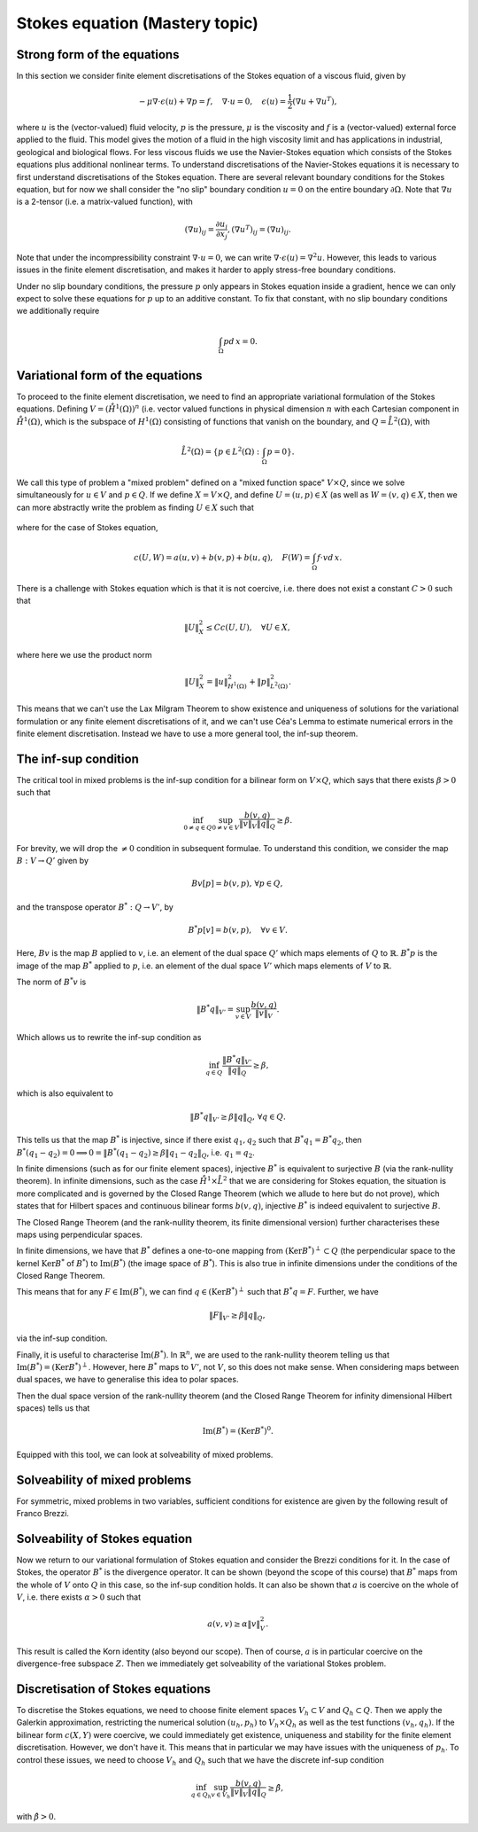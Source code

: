.. default-role:: math

Stokes equation (Mastery topic)
===============================

Strong form of the equations
----------------------------

In this section we consider finite element discretisations of the Stokes
equation of a viscous fluid, given by

.. math::

   -\mu\nabla\cdot\epsilon(u) + \nabla p = f, \quad \nabla\cdot u = 0,
    \quad \epsilon(u) = \frac{1}{2}\left( \nabla u + \nabla u^T\right),

where `u` is the (vector-valued) fluid velocity, `p` is the pressure,
`\mu` is the viscosity and `f` is a (vector-valued) external force
applied to the fluid. This model gives the motion of a fluid in the
high viscosity limit and has applications in industrial, geological
and biological flows. For less viscous fluids we use the Navier-Stokes
equation which consists of the Stokes equations plus additional
nonlinear terms. To understand discretisations of the Navier-Stokes
equations it is necessary to first understand discretisations of the
Stokes equation. There are several relevant boundary conditions for
the Stokes equation, but for now we shall consider the "no slip"
boundary condition `u=0` on the entire boundary `\partial\Omega`. Note
that `\nabla u` is a 2-tensor (i.e. a matrix-valued function), with

.. math::

   (\nabla u)_{ij} = \frac{\partial u_i}{\partial x_j},
   (\nabla u^T)_{ij} = (\nabla u)_{ij}.

Note that under the incompressibility constraint `\nabla\cdot u =0`, we
can write `\nabla\cdot\epsilon(u)=\nabla^2 u`. However, this leads to
various issues in the finite element discretisation, and makes it harder
to apply stress-free boundary conditions.

Under no slip boundary conditions, the pressure `p` only appears in
Stokes equation inside a gradient, hence we can only expect to solve
these equations for `p` up to an additive constant. To fix that constant,
with no slip boundary conditions we additionally require

.. math::

   \int_\Omega p d\,x = 0.

Variational form of the equations
---------------------------------

To proceed to the finite element discretisation, we need to find an
appropriate variational formulation of the Stokes equations. Defining
`V=(\mathring{H}^1(\Omega))^n` (i.e. vector valued functions in physical
dimension `n` with each Cartesian component in `\mathring{H}^1(\Omega)`,
which is the subspace of `H^1(\Omega)` consisting of functions that
vanish on the boundary, and `Q=\mathring{L}^2(\Omega)`, with

.. math::

   \mathring{L}^2(\Omega)=
   \left\{p\in L^2(\Omega): \int_\Omega p = 0\right\}.

.. proof:definition::

   The variational formulation of the Stokes equation seeks `(u,p)\in
   V\times Q` such that

   .. math::

      a(u,v) + b(v, p) & = \int_\Omega f\cdot v d\, x,
      
      b(u,q) & = 0, \quad \forall (v,q) \in V\times Q,

   where

   .. math::

      a(u,v) = \int_\Omega \epsilon(u):\epsilon(v)d\, x,

      b(v,q) = \int_\Omega q \nabla\cdot v d\, x.

.. proof:exercise::

   Show that if `(u,p)` solve the variational formulation of the
   Stokes equations, and further that `u\in H^2(\Omega)`, `p\in
   H^1(\Omega)`, then `(u,p)` solves the strong form of the Stokes
   equations.

We call this type of problem a "mixed problem" defined on a "mixed
function space" `V\times Q`, since we solve simultaneously for `u\in
V` and `p\in Q`. If we define `X=V\times Q`, and define `U=(u,p)\in X`
(as well as `W=(v,q)\in X`, then we can more abstractly write the
problem as finding `U\in X` such that

   .. math::
      :label: eqn_general

      c(U,W) = F(W),
      
where for the case of Stokes equation,

   .. math::

      c(U,W) = a(u,v) + b(v,p) + b(u,q), \quad F(W)=\int_{\Omega}f\cdot v d\, x.


There is a challenge with Stokes equation which is that it is not
coercive, i.e. there does not exist a constant `C>0` such that

   .. math::
   
      \|U\|^2_X \leq Cc(U,U), \quad \forall U\in X,

where here we use the product norm

   .. math::

      \|U\|^2_X = \|u\|_{H^1(\Omega)}^2 + \|p\|_{L^2(\Omega)}^2.

This means that we can't use the Lax Milgram Theorem to show existence
and uniqueness of solutions for the variational formulation or any
finite element discretisations of it, and we can't use Céa's Lemma
to estimate numerical errors in the finite element discretisation.
Instead we have to use a more general tool, the inf-sup theorem.

The inf-sup condition
---------------------

The critical tool in mixed problems is the inf-sup condition for a
bilinear form on `V\times Q`, which says that there exists `\beta>0`
such that

   .. math::

      \inf_{0\neq q\in Q}\sup_{0 \neq v\in V} \frac{b(v,q)}{\|v\|_V\|q\|_Q}
      \geq \beta.

For brevity, we will drop the `\neq 0` condition in subsequent formulae.
To understand this condition, we consider the map `B:V\to Q'`
given by

   .. math::

      Bv[p] = b(v,p), \, \forall p \in Q,

and the transpose operator `B^*:Q\to V'`, by

   .. math::

      B^*p[v] = b(v,p), \quad \forall v \in V.

Here, `Bv` is the map `B` applied to `v`, i.e. an element of the dual space
`Q'` which maps elements of `Q` to `\mathbb{R}`. `B^*p` is the image of
the map `B^*` applied to `p`, i.e. an element of the dual space `V'`
which maps elements of `V` to `\mathbb{R}`.

The norm of `B^*v` is

   .. math::

      \|B^*q\|_{V'} = \sup_{v\in V}\frac{b(v,q)}{\|v\|_V}.

Which allows us to rewrite the inf-sup condition as

   .. math::

      \inf_{q\in Q} \frac{\|B^*q\|_{V'}}{\|q\|_Q} \geq \beta,

which is also equivalent to

   .. math::

      \|B^*q\|_{V'} \geq \beta\|q\|_Q, \, \forall q\in Q.

This tells us that the map `B^*` is injective, since if there
exist `q_1,q_2` such that `B^*q_1=B^*q_2`, then `B^*(q_1-q_2)=0
\implies 0 = \|B^*(q_1-q_2) \geq \beta\|q_1-q_2\|_Q`, i.e.
`q_1=q_2`.

In finite dimensions (such as for our finite element spaces),
injective `B^*` is equivalent to surjective `B` (via the rank-nullity
theorem). In infinite dimensions, such as the case
`\mathring{H}^1\times \mathring{L}^2` that we are considering for
Stokes equation, the situation is more complicated and is governed by
the Closed Range Theorem (which we allude to here but do not prove),
which states that for Hilbert spaces and continuous bilinear forms
`b(v,q)`, injective `B^*` is indeed equivalent to surjective `B`.

The Closed Range Theorem (and the rank-nullity theorem, its finite
dimensional version) further characterises these maps using perpendicular
spaces.

.. proof:definition:: Perpendicular space

   For a subspace `Z\subset Q` of a Hilbert space `Q`, the
   perpendicular space `Z^\perp` of `Z` in `Q` is

      .. math::

	 Z^{\perp} = \left\{ q\in Q: \langle q,p \rangle_Q = 0, \,
	 \forall p \in Q\right\}.

In finite dimensions, we have that `B^*` defines a one-to-one mapping
from `(\mathrm{Ker}B^*)^\perp\subset Q` (the perpendicular space to
the kernel `\mathrm{Ker}B^*` of `B^*`) to `\mathrm{Im}(B^*)` (the
image space of `B^*`). This is also true in infinite dimensions under
the conditions of the Closed Range Theorem.

This means that for any `F\in \mathrm{Im}(B^*)`, we can find `q
\in (\mathrm{Ker}B^*)^\perp` such that `B^*q=F`. Further, we have

   .. math::

      \|F\|_{V'} \geq \beta\|q\|_Q,

via the inf-sup condition.

Finally, it is useful to characterise `\mathrm{Im}(B^*)`. In
`\mathbb{R}^n`, we are used to the rank-nullity theorem telling us
that `\mathrm{Im}(B^*)=(\mathrm{Ker} B^*)^\perp`. However, here `B^*` maps
to `V'`, not `V`, so this does not make sense. When considering
maps between dual spaces, we have to generalise this idea to polar
spaces.

.. proof:definition:: Polar space

   For `Z` a subspace of a Hilbert space `Q`, the polar space `Z^0`
   is the subspace of `Q'` of continuous linear functionals that
   vanish on `Z` i.e.

      .. math::

	 Z^0 = \left\{ F\in Q': F[q]=0\, \forall q\in Z\right\}.

Then the dual space version of the rank-nullity theorem (and the
Closed Range Theorem for infinity dimensional Hilbert spaces) tells
us that

   .. math::

      \mathrm{Im}(B^*) = (\mathrm{Ker} B^*)^0.

Equipped with this tool, we can look at solveability of mixed problems.
      
Solveability of mixed problems
------------------------------

For symmetric, mixed problems in two variables, sufficient conditions
for existence are given by the following result of Franco Brezzi.

.. proof:theorem:: Brezzi's conditions

   Let `a(u,v)` be a continuous bilinear form defined on `V\times V`,
   and `b(v,q)` be a continuous bilinear form defined on `V\times Q`.
   Consider the variational problem for `(u,p)\in V\times Q`,

   .. math::

      a(u,v) + b(v,p) + b(u,q) = F[v], \, \forall v \in V,

      b(u,q) = G[q], \, \forall q\in Q,

   for `F` and `G` continuous linear forms on `V` and `Q` respectively.
   
   Define the kernel
   `Z` by

   .. math::

      Z = \left\{u\in V: b(u,q)=0 \forall q\in Q\right\}.

   Assume the following conditions:

   #. `a(u,v)` is coercive on the kernel `Z` with coercivity constant
      `\alpha`.
   
   #. There exists `\beta>0` such that the inf-sup condition for
      `b(v,q)` holds.

   Then there exists a unique solution `(u,p)` to the variational
   problem and

      .. math::

	 \|u\| \leq \frac{1}{\alpha}\|f\|_V,

	 \|p\|_Q \leq \frac{2 M}{\alpha\beta} \|f\|_V,

   where `M` is the continuity constant of `a`.

.. proof:proof::

   To show existence, we first note that the inf-sup condition implies
   that `B` is surjective, so we can always find `u_g\in V` such that
   `Bu_g = g`. Now we write `u=u_g+u_0`, and we have the following
   mixed problem,

      .. math::

	 a(u_0,v) + b(v,p) = F[v] - a(u_g, v), \, \forall v \in V,

	 b(u_0,q) = 0.

   Thus, `Bu_0=0`, i.e. `u_0\in Z`. Choosing `v\in Z\subset V`, we get

      .. math::

	 a(u_0,v) = F'[v] = F[v] - a(u_g,v), \, \forall v\in Z,

   for `u_0 \in Z`. Since `a(u,v)` is coercive on `Z`, and `F'` is
   continuous (from continuity of `F` and `a(u,v)`), Lax-Milgram tells
   us that `u_0\in Z` exists and is unique. We now notice that

      .. math::

	 L[v] = F[v] - a(u_g+u_0,v) = 0 \forall v\in Z,

   so `L[v]\in Z^0 = (\mathrm{Ker} B)^0=\mathrm{Im} B^*`. This means that there
   exists `p\in Q` such that `B^*p = L`. Hence, we have found `(u,p)`
   that solve our mixed variational problem.

   To show uniqueness, we need to show that if there exists `(u_1,p_1)`
   and `(u_2,p_2)` that both solve our mixed variational problem,
   then `(u,p)=(u_1-u_2,p_1-p_2)=0`. To that end, we take the difference
   of the equations for the two solutions, and get

      .. math::

	 a(u,v) + b(v,p) = 0, \, \forall v\in V,

	 b(u,q) = 0, \forall q\in Q.

   It is our goal to show that `(u,p)=0`. We have again that `u\in Z`,
   and taking `v=u` gives

      .. math::

	 0 = a(u,u) \geq \alpha\|u\|_V^2 \implies u=0.

   Substituting this into the problem for `(u,p)` gives

      .. math::

	 b(v,p) = 0, \, \forall v\in V.

   Since `b` is injective, this means that `p=0` as required.

   Having shown existence and uniqueness of `(u,p)`, we want to 
   develop the stability bounds. We now assume that `(u,p)` solves
   the variational problem. We first use the surjectivity of
   `B` to find `u_g` such that `Bu_g=G`. This means that

   .. math::

      b(q,u_g) = G[q], \forall q \in Q,

   Then, for all `q\in Q`,

   .. math::

      \|G\|_{Q'} = \sup_{q\in Q}\frac{b(q,u_g)}{\|q\|_Q}

      = \sup_{q\in Q}\frac{b(q,u_g)}{\|q\|_Q\|u_g\|_V}\|u_g\|_V
      
      \geq \beta \|u_g\|,

   by the inf-sup condition. Now we define `u_Z = u - u_g`, so that
   `Bu_Z = Bu - Bu_g = G - G = 0`. Therefore `u_Z\in Z`.

   Then taking `v \in Z`, we have

      .. math::

	 a(u_Z,v) = F[v], \quad \forall v\in Z.

   From the Lax-Milgram theorem we have `\|u_Z\|_V \leq
   \|F\|_{Q'}/\alpha`.  Returning to general `v\in Q`, we rearrange
   the variational problem to get

      .. math::

	 b(p,v) = F'[v] = F[v] - a(u_Z + u_g, v), \quad \forall v \in V.

   As discussed previously, `F'\in Z^0`, hence this equation is solveable
   for `p_f` and we have

      .. math::

	 \|F'\|_{V'} \geq \beta\|p_f\|_Q.

   Rearranging and using the triangle inequality and the estimate for
   `\|u_Z\|_V`, we get

   .. math::

      \|p_f\|_Q \leq \frac{1}{\beta}\left(\|F'\|_{V'}\right)

      \leq \frac{1}{\beta}\left(\|F\|_{V'} + \frac{M}{\alpha}\|F\|_{V'}\right)

      \leq \frac{2M}{\alpha\beta}\|F\|_{V'},

   assuming that `M/\alpha > 1` (otherwise pick a bigger `M`).

Solveability of Stokes equation
--------------------------------------------------

Now we return to our variational formulation of Stokes equation and
consider the Brezzi conditions for it. In the case of Stokes, the
operator `B^*` is the divergence operator. It can be shown (beyond
the scope of this course) that `B^*` maps from the whole of `V` onto
`Q` in this case, so the inf-sup condition holds. It can also be shown
that `a` is coercive on the whole of `V`, i.e. there exists `\alpha>0`
such that

   .. math::

      a(v,v) \geq \alpha \|v\|^2_V.

This result is called the Korn identity (also beyond our scope). Then
of course, `a` is in particular coercive on the divergence-free
subspace `Z`. Then we immediately get solveability of the variational
Stokes problem.

Discretisation of Stokes equations
----------------------------------

To discretise the Stokes equations, we need to choose finite element
spaces `V_h \subset V` and `Q_h \subset Q`. Then we apply the Galerkin
approximation, restricting the numerical solution `(u_h,p_h)` to
`V_h\times Q_h` as well as the test functions `(v_h,q_h)`. If the
bilinear form `c(X,Y)` were coercive, we could immediately get existence,
uniqueness and stability for the finite element discretisation. However,
we don't have it. This means that in particular we may have issues
with the uniqueness of `p_h`. To control these issues, we need to choose
`V_h` and `Q_h` such that we have the discrete inf-sup condition

   .. math::

      \inf_{q\in {Q_h}}\sup_{v\in {V_h}}
      \frac{b(v,q)}{\|v\|_{V}\|q\|_{Q}} \geq \hat{\beta},

with `\hat{\beta}>0`.
